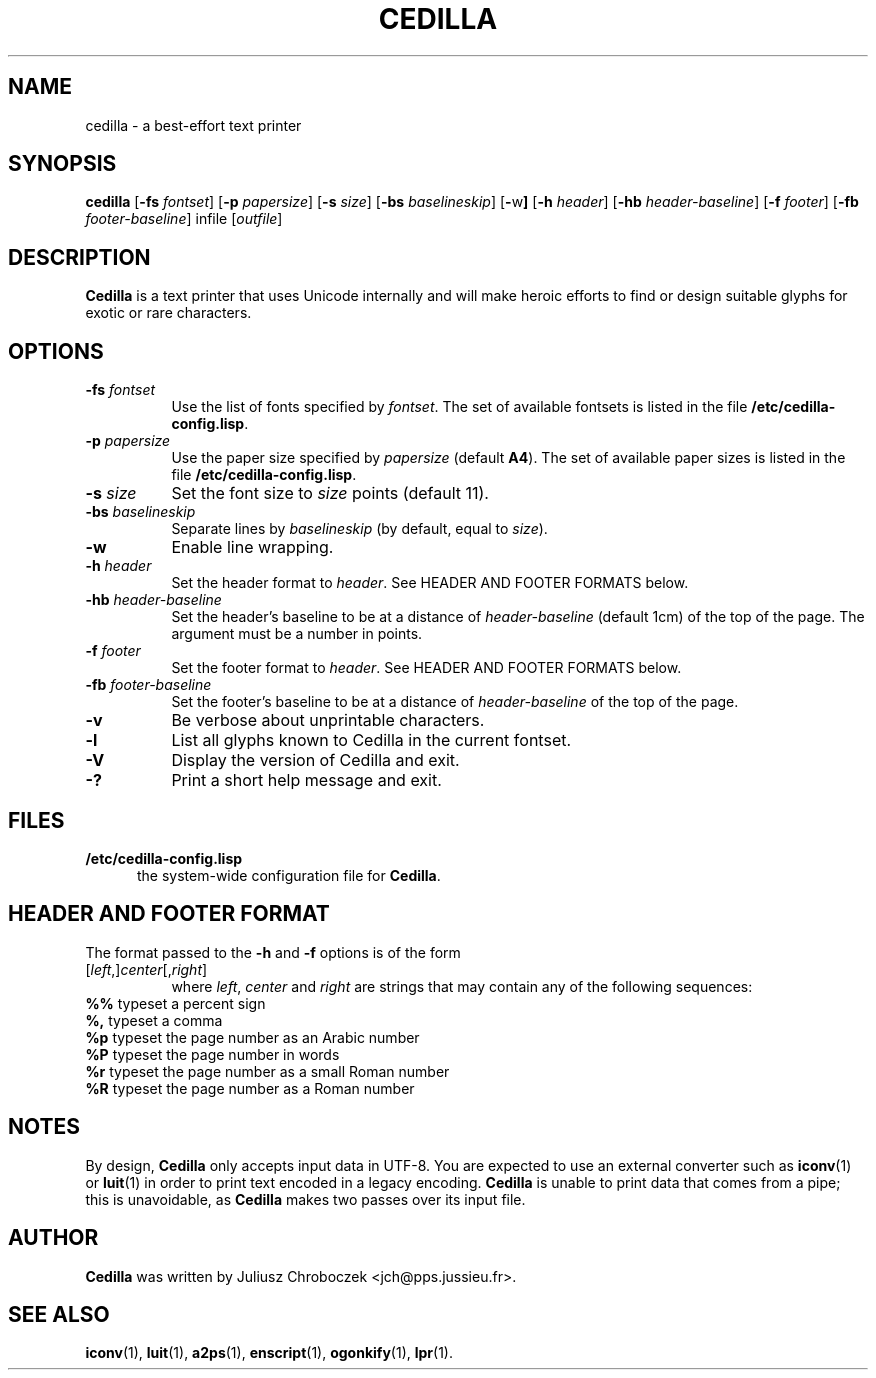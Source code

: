 .TH CEDILLA 1
.SH NAME
cedilla \- a best-effort text printer
.SH SYNOPSIS
.B cedilla
.RB [ \-fs
.IR fontset ]
.RB [ \-p
.IR papersize ]
.RB [ \-s
.IR size ]
.RB [ \-bs
.IR baselineskip ]
.RB [ \- w ]
.RB [ \-h
.IR header ]
.RB [ \-hb
.IR header\-baseline ]
.RB [ \-f
.IR footer ]
.RB [ \-fb
.IR footer\-baseline ]
infile 
.RI [ outfile ]
.SH DESCRIPTION
.B Cedilla
is a text printer that uses Unicode internally and will make heroic
efforts to find or design suitable glyphs for exotic or rare characters.
.SH OPTIONS
.TP 8
.BI \-fs " fontset"
Use the list of fonts specified by
.IR fontset .
The set of available fontsets is listed in the file
.BR /etc/cedilla\-config.lisp .
.TP 8
.BI \-p " papersize"
Use the paper size specified by
.I papersize
(default
.BR A4 ).
The set of available paper sizes is listed in the file
.BR /etc/cedilla\-config.lisp .
.TP 8
.BI \-s " size"
Set the font size to
.I size
points
(default 11).
.TP 8
.BI \-bs " baselineskip"
Separate lines by
.I baselineskip
(by default, equal to 
.IR size ).
.TP 8
.BI \-w
Enable line wrapping.
.TP 8
.BI \-h " header"
Set the header format to 
.IR header .
See HEADER AND FOOTER FORMATS below.
.TP 8
.BI \-hb " header\-baseline"
Set the header's baseline to be at a distance of
.I header-baseline
(default 1cm)
of the top of the page.  The argument must be a number in points.
.TP 8
.BI \-f " footer"
Set the footer format to 
.IR header .
See HEADER AND FOOTER FORMATS below.
.TP 8
.BI \-fb " footer\-baseline"
Set the footer's baseline to be at a distance of
.I header\-baseline
of the top of the page.
.TP 8
.B \-v
Be verbose about unprintable characters.
.TP 8
.B \-l
List all glyphs known to Cedilla in the current fontset.
.TP 8
.B \-V
Display the version of Cedilla and exit.
.TP 8
.B \-?
Print a short help message and exit.
.SH FILES
.TP 5
.B /etc/cedilla\-config.lisp
the system\-wide configuration file for
.BR Cedilla .
.SH HEADER AND FOOTER FORMAT
The format passed to the
.B \-h
and
.B \-f
options is of the form
.TP 8
.RI [ left ,] center [, right ]
where 
.IR left ,
.I center
and
.I right
are strings that may contain any of the following sequences:
.TP 8
.BR %% " typeset a percent sign"
.TP 8
.BR %, " typeset a comma"
.TP 8
.BR %p " typeset the page number as an Arabic number"
.TP 8
.BR %P " typeset the page number in words"
.TP 8
.BR %r " typeset the page number as a small Roman number"
.TP 8
.BR %R " typeset the page number as a Roman number"
.SH NOTES
By design,
.B Cedilla
only accepts input data in UTF\-8.  You are expected to use an external
converter such as 
.BR iconv (1)
or
.BR luit (1)
in order to print text encoded in a legacy encoding.
.B Cedilla
is unable to print data that comes from a pipe; this is unavoidable,
as
.B Cedilla
makes two passes over its input file.
.SH AUTHOR
.B Cedilla
was written by Juliusz Chroboczek <jch@pps.jussieu.fr>.
.SH SEE ALSO
.BR iconv (1),
.BR luit (1),
.BR a2ps (1),
.BR enscript (1),
.BR ogonkify (1),
.BR lpr (1).
